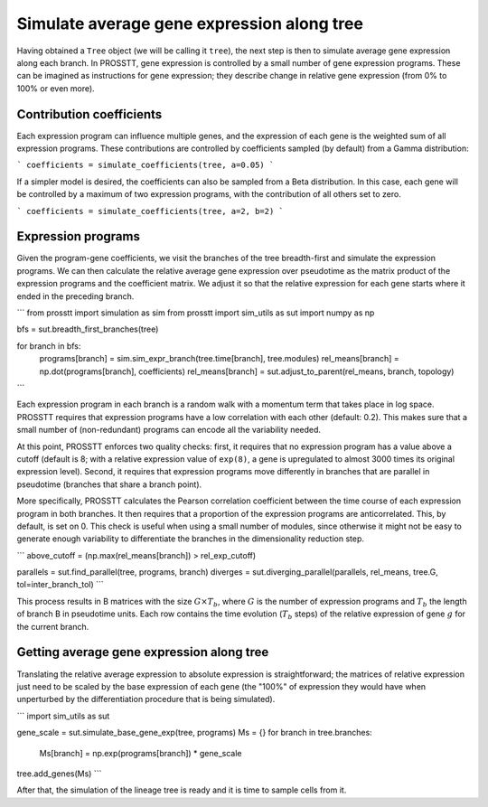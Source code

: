 Simulate average gene expression along tree
===========================================

Having obtained a ``Tree`` object (we will be calling it ``tree``), the next step is then to simulate average gene expression along each branch. In PROSSTT, gene expression is controlled by a small number of gene expression programs. These can be imagined as instructions for gene expression; they describe change in relative gene expression (from 0% to 100% or even more).

Contribution coefficients
-------------------------

Each expression program can influence multiple genes, and the expression of each gene is the weighted sum of all expression programs. These contributions are controlled by coefficients sampled (by default) from a Gamma distribution:

```
coefficients = simulate_coefficients(tree, a=0.05)
```

If a simpler model is desired, the coefficients can also be sampled from a Beta distribution. In this case, each gene will be controlled by a maximum of two expression programs, with the contribution of all others set to zero.

```
coefficients = simulate_coefficients(tree, a=2, b=2)
```

Expression programs
-------------------

Given the program-gene coefficients, we visit the branches of the tree breadth-first and simulate the expression programs. We can then calculate the relative average gene expression over pseudotime as the matrix product of the expression programs and the coefficient matrix. We adjust it so that the relative expression for each gene starts where it ended in the preceding branch.

```
from prosstt import simulation as sim
from prosstt import sim_utils as sut
import numpy as np

bfs = sut.breadth_first_branches(tree)

for branch in bfs:
    programs[branch] = sim.sim_expr_branch(tree.time[branch], tree.modules)
    rel_means[branch] = np.dot(programs[branch], coefficients)
    rel_means[branch] = sut.adjust_to_parent(rel_means, branch, topology)
```

Each expression program in each branch is a random walk with a momentum term that takes place in log space. PROSSTT requires that expression programs have a low correlation with each other (default: 0.2). This makes sure that a small number of (non-redundant) programs can encode all the variability needed.

At this point, PROSSTT enforces two quality checks: first, it requires that no expression program has a value above a cutoff (default is 8; with a relative expression value of ``exp(8)``, a gene is upregulated to almost 3000 times its original expression level). Second, it requires that expression programs move differently in branches that are parallel in pseudotime (branches that share a branch point).

More specifically, PROSSTT calculates the Pearson correlation coefficient between the time course of each expression program in both branches. It then requires that a proportion of the expression programs are anticorrelated. This, by default, is set on 0. This check is useful when using a small number of modules, since otherwise it might not be easy to generate enough variability to differentiate the branches in the dimensionality reduction step.

```
above_cutoff = (np.max(rel_means[branch]) > rel_exp_cutoff)

parallels = sut.find_parallel(tree, programs, branch)
diverges = sut.diverging_parallel(parallels, rel_means, tree.G, tol=inter_branch_tol)
```

This process results in B matrices with the size :math:`G \times T_b`, where :math:`G` is the number of expression programs and :math:`T_b` the length of branch B in pseudotime units. Each row contains the time evolution (:math:`T_b` steps) of the relative expression of gene :math:`g` for the current branch.

Getting average gene expression along tree
------------------------------------------

Translating the relative average expression to absolute expression is straightforward; the matrices of relative expression just need to be scaled by the base expression of each gene (the "100%" of expression they would have when unperturbed by the differentiation procedure that is being simulated).

```
import sim_utils as sut

gene_scale = sut.simulate_base_gene_exp(tree, programs)
Ms = {}
for branch in tree.branches:
    Ms[branch] = np.exp(programs[branch]) * gene_scale
tree.add_genes(Ms)
```

After that, the simulation of the lineage tree is ready and it is time to sample cells from it.